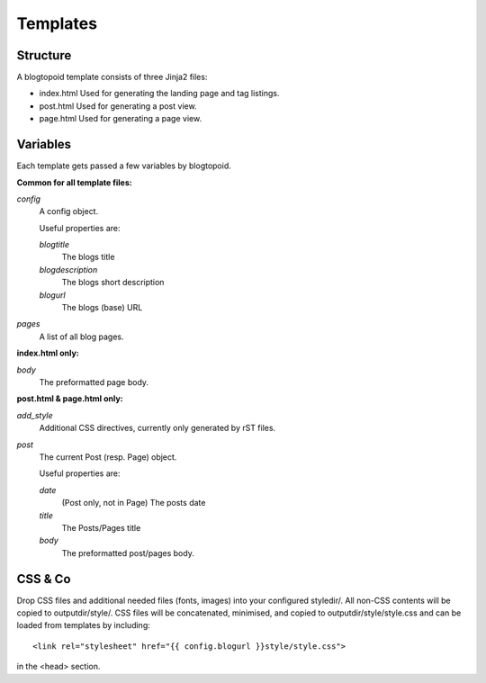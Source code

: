 Templates
=========

Structure
---------

A blogtopoid template consists of three Jinja2 files:

* index.html
  Used for generating the landing page and tag listings.

* post.html
  Used for generating a post view.

* page.html
  Used for generating a page view.

Variables
---------

Each template gets passed a few variables by blogtopoid.

**Common for all template files:**

*config*
  A config object.

  Useful properties are:

  *blogtitle*
    The blogs title
  *blogdescription*
    The blogs short description
  *blogurl*
    The blogs (base) URL

*pages*
  A list of all blog pages.


**index.html only:**

*body*
  The preformatted page body.

**post.html & page.html only:**

*add_style*
  Additional CSS directives, currently only generated by rST files.

*post*
  The current Post (resp. Page) object.

  Useful properties are:

  *date*
    (Post only, not in Page) The posts date
  *title*
    The Posts/Pages title
  *body*
    The preformatted post/pages body.

CSS & Co
--------

Drop CSS files and additional needed files (fonts, images) into your
configured styledir/.
All non-CSS contents will be copied to outputdir/style/.
CSS files will be concatenated, minimised, and copied to outputdir/style/style.css
and can be loaded from templates by including::

    <link rel="stylesheet" href="{{ config.blogurl }}style/style.css">

in the <head> section.